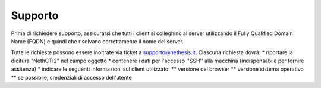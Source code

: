 ========
Supporto
========

Prima di richiedere supporto, assicurarsi che tutti i client si colleghino al server utilizzando il Fully Qualified Domain Name (FQDN) e quindi che risolvano correttamente il nome del server.

Tutte le richieste possono essere inoltrate via ticket a supporto@nethesis.it. Ciascuna richiesta dovrà:
* riportare la dicitura "NethCTI2" nel campo oggetto
* contenere i dati per l'accesso ''SSH'' alla macchina (indispensabile per fornire assitenza)
* indicare le seguenti informazioni sul client utilizzato:
** versione del browser
** versione sistema operativo
** se possibile, credenziali di accesso dell'utente
